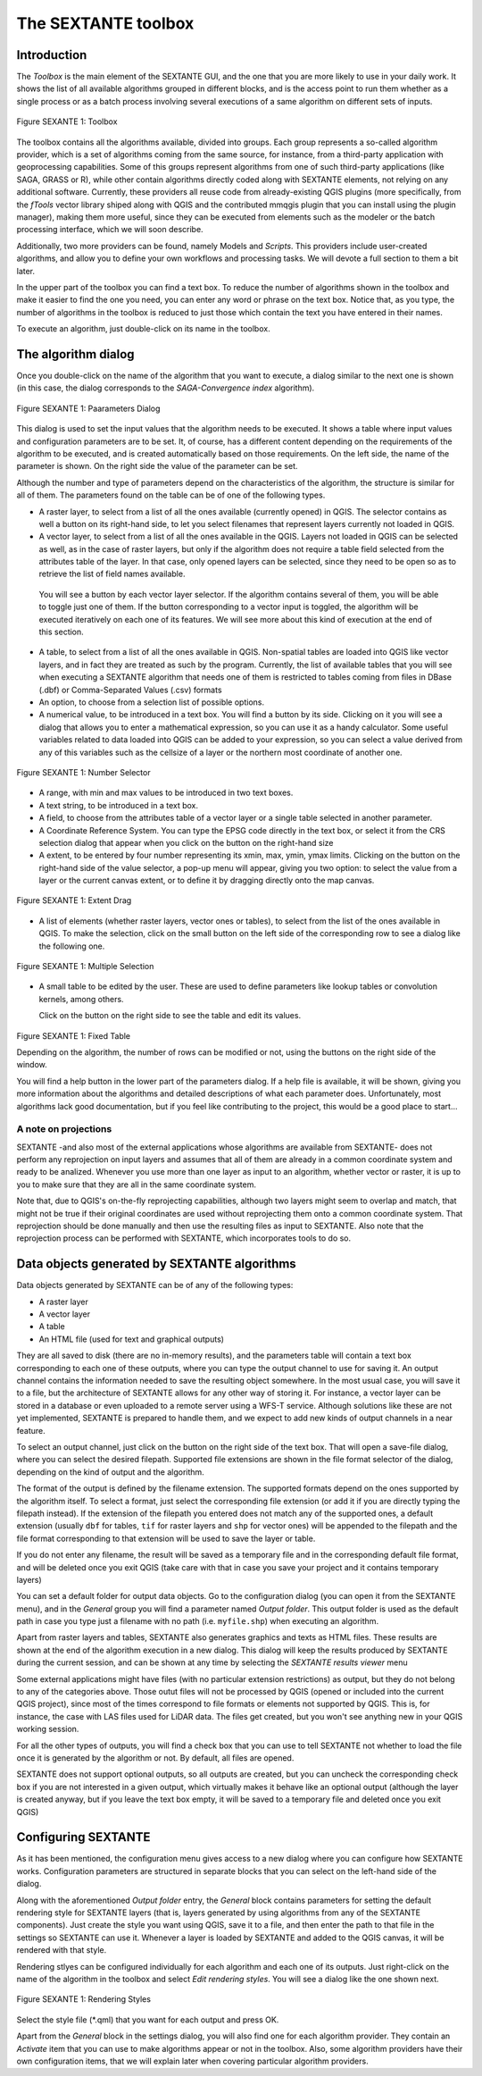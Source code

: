 The SEXTANTE toolbox
====================

Introduction
------------

The *Toolbox* is the main element of the SEXTANTE GUI, and the one that
you are more likely to use in your daily work. It shows the list of all
available algorithms grouped in different blocks, and is the access
point to run them whether as a single process or as a batch process
involving several executions of a same algorithm on different sets of
inputs.

.. _figure_toolbox:

.. figure:: /static/user_manual/sextante/toolbox.png
   :align: center

   Figure SEXANTE 1: Toolbox

The toolbox contains all the algorithms available, divided into groups.
Each group represents a so-called algorithm provider, which is a set of
algorithms coming from the same source, for instance, from a third-party
application with geoprocessing capabilities. Some of this groups
represent algorithms from one of such third-party applications
(like SAGA, GRASS or R), while other contain algorithms directly coded
along with SEXTANTE elements, not relying on any additional software.
Currently, these providers all reuse code from already-existing QGIS
plugins (more specifically, from the *fTools* vector library shiped along
with QGIS and the contributed mmqgis plugin that you can install using
the plugin manager), making them more useful, since they can be executed
from elements such as the modeler or the batch processing interface,
which we will soon describe.

Additionally, two more providers can be found, namely Models and
*Scripts*. This providers include user-created algorithms, and allow you
to define your own workflows and processing tasks. We will devote a full
section to them a bit later.

In the upper part of the toolbox you can find a text box. To reduce the
number of algorithms shown in the toolbox and make it easier to find the
one you need, you can enter any word or phrase on the text box. Notice
that, as you type, the number of algorithms in the toolbox is reduced to
just those which contain the text you have entered in their names.

To execute an algorithm, just double-click on its name in the toolbox.

The algorithm dialog
--------------------

Once you double-click on the name of the algorithm that you want to
execute, a dialog similar to the next one is shown (in this case, the
dialog corresponds to the *SAGA-Convergence index* algorithm).

.. _figure_parameters_dialog:

.. figure:: /static/user_manual/sextante/parameters_dialog.png
   :align: center

   Figure SEXANTE 1: Paarameters Dialog

 
This dialog is used to set the input values that the algorithm needs to
be executed. It shows a table where input values and configuration
parameters are to be set. It, of course, has a different content
depending on the requirements of the algorithm to be executed, and is
created automatically based on those requirements. On the left side, the
name of the parameter is shown. On the right side the value of the
parameter can be set.

Although the number and type of parameters depend on the characteristics
of the algorithm, the structure is similar for all of them. The
parameters found on the table can be of one of the following types.

-  A raster layer, to select from a list of all the ones available
   (currently opened) in QGIS. The selector contains as well a button on its right-hand side, to let you select filenames that represent layers currently not loaded in QGIS.

-  A vector layer, to select from a list of all the ones available in
   the QGIS. Layers not loaded in QGIS can be selected as well, as in the case of raster layers, but only if the algorithm does not require a table field selected from the attributes table of the layer. In that case, only opened layers can be selected, since they need to be open so as to retrieve the list of field names available.
   
  You will see a button by each vector layer selector. If the algorithm contains several of them, you will be able to toggle just one of them. If the button corresponding to a vector input is toggled, the algorithm will be executed iteratively on each one of its features. We will see more about this kind of execution at the end of this section.

-  A table, to select from a list of all the ones available in QGIS.
   Non-spatial tables are loaded into QGIS like vector layers, and in
   fact they are treated as such by the program. Currently, the list of
   available tables that you will see when executing a SEXTANTE
   algorithm that needs one of them is restricted to tables coming from
   files in DBase (.dbf) or Comma-Separated Values (.csv) formats

-  An option, to choose from a selection list of possible options.

-  A numerical value, to be introduced in a text box. You will find a
   button by its side. Clicking on it you will see a dialog that allows
   you to enter a mathematical expression, so you can use it as a handy
   calculator. Some useful variables related to data loaded into QGIS
   can be added to your expression, so you can select a value derived
   from any of this variables such as the cellsize of a layer or the
   northern most coordinate of another one.

.. _figure_number_selector:

.. figure:: /static/user_manual/sextante/number_selector.png
   :align: center

   Figure SEXANTE 1: Number Selector
      
-  A range, with min and max values to be introduced in two text boxes.

-  A text string, to be introduced in a text box.

-  A field, to choose from the attributes table of a vector layer or a
   single table selected in another parameter.

-  A Coordinate Reference System. You can type the EPSG code directly in the text box, or select it from the CRS selection dialog that appear when you click on the button on the right-hand size

-  A extent, to be entered by four number representing its xmin, max, ymin, ymax limits. Clicking on the button on the right-hand side of the value selector, a pop-up menu will appear, giving you two option: to select the value from a layer or the current canvas extent, or to define it by dragging directly onto the map canvas. 

.. _figure_extent:

.. figure:: /static/user_manual/sextante/extent.png
   :align: center

   Figure SEXANTE 1: Extent

  If you select the first option, you will see a window like the next one.

.. _figure_extent_list:

.. figure:: /static/user_manual/sextante/extent_list.png
   :align: center

   Figure SEXANTE 1: Extent List

  If you select the second one, the parameters window will hide itself, so you can click and drag onto the canvas. Once you have defined the selected rectangle, the dialog will reappear, containing the values in the extent text box.

.. _figure_extent_drag:

.. figure:: /static/user_manual/sextante/extent_drag.png
   :align: center

   Figure SEXANTE 1: Extent Drag

-  A list of elements (whether raster layers, vector ones or tables), to
   select from the list of the ones available in QGIS. To make the
   selection, click on the small button on the left side of the
   corresponding row to see a dialog like the following one.

.. _figure_multiple_selection:

.. figure:: /static/user_manual/sextante/multiple_selection.png
   :align: center

   Figure SEXANTE 1: Multiple Selection
     
-  A small table to be edited by the user. These are used to define
   parameters like lookup tables or convolution kernels, among others.

   Click on the button on the right side to see the table and edit its
   values.

.. _figure_fixed_table:

.. figure:: /static/user_manual/sextante/fixed_table.png
   :align: center

   Figure SEXANTE 1: Fixed Table

      
   Depending on the algorithm, the number of rows can be modified or
   not, using the buttons on the right side of the window.

   You will find a help button in the lower part of the parameters
   dialog. If a help file is available, it will be shown, giving you
   more information about the algorithms and detailed descriptions of
   what each parameter does. Unfortunately, most algorithms lack good
   documentation, but if you feel like contributing to the project, this
   would be a good place to start...

A note on projections
.....................

SEXTANTE -and also most of the external applications whose algorithms
are available from SEXTANTE- does not perform any reprojection on input
layers and assumes that all of them are already in a common coordinate
system and ready to be analized. Whenever you use more than one layer as
input to an algorithm, whether vector or raster, it is up to you to make
sure that they are all in the same coordinate system.

Note that, due to QGIS's on-the-fly reprojecting capabilities, although
two layers might seem to overlap and match, that might not be true if
their original coordinates are used without reprojecting them onto a
common coordinate system. That reprojection should be done manually and
then use the resulting files as input to SEXTANTE. Also note that the
reprojection process can be performed with SEXTANTE, which incorporates
tools to do so.

Data objects generated by SEXTANTE algorithms
---------------------------------------------

Data objects generated by SEXTANTE can be of any of the following types:

-  A raster layer

-  A vector layer

-  A table

-  An HTML file (used for text and graphical outputs)

They are all saved to disk (there are no in-memory results), and the
parameters table will contain a text box corresponding to each one of
these outputs, where you can type the output channel to use for saving
it. An output channel contains the information needed to save the
resulting object somewhere. In the most usual case, you will save it to
a file, but the architecture of SEXTANTE allows for any other way of
storing it. For instance, a vector layer can be stored in a database or
even uploaded to a remote server using a WFS-T service. Although
solutions like these are not yet implemented, SEXTANTE is prepared to
handle them, and we expect to add new kinds of output channels in a near
feature.

To select an output channel, just click on the button on the right side
of the text box. That will open a save-file dialog, where you can select
the desired filepath. Supported file extensions are shown in the file
format selector of the dialog, depending on the kind of output and the
algorithm.

The format of the output is defined by the filename extension. The
supported formats depend on the ones supported by the algorithm itself.
To select a format, just select the corresponding file extension (or add
it if you are directly typing the filepath instead). If the extension of
the filepath you entered does not match any of the supported ones, a
default extension (usually ``dbf`` for tables, ``tif`` for raster layers
and ``shp`` for vector ones) will be appended to the filepath and the
file format corresponding to that extension will be used to save the
layer or table.

If you do not enter any filename, the result will be saved as a
temporary file and in the corresponding default file format, and will be
deleted once you exit QGIS (take care with that in case you save your
project and it contains temporary layers)

You can set a default folder for output data objects. Go to the
configuration dialog (you can open it from the SEXTANTE menu), and in
the *General* group you will find a parameter named *Output folder*.
This output folder is used as the default path in case you type just a
filename with no path (i.e. ``myfile.shp``) when executing an algorithm.

Apart from raster layers and tables, SEXTANTE also generates graphics
and texts as HTML files. These results are shown at the end of the
algorithm execution in a new dialog. This dialog will keep the results
produced by SEXTANTE during the current session, and can be shown at any
time by selecting the *SEXTANTE results viewer* menu

Some external applications might have files (with no particular extension restrictions) as output, but they do not belong to any of the categories above. Those outut files will not be processed by QGIS (opened or included into the current QGIS project), since most of the times correspond to file formats or elements not supported by QGIS. This is, for instance, the case with LAS files used for LiDAR data. The files get created, but you won't see anything new in your QGIS working session.

For all the other types of outputs, you will find a check box that you can use to tell SEXTANTE not whether to load the file once it is generated by the algorithm or not. By default, all files are opened.

SEXTANTE does not support optional outputs, so all outputs are created, but you can uncheck the corresponding check box if you are not interested in a given output, which virtually makes it behave like an optional output (although the layer is created anyway, but if you leave the text box empty, it will be saved to a temporary file and deleted once you exit QGIS)

Configuring SEXTANTE
--------------------

As it has been mentioned, the configuration menu gives access to a new
dialog where you can configure how SEXTANTE works. Configuration
parameters are structured in separate blocks that you can select on the
left-hand side of the dialog.

Along with the aforementioned *Output folder* entry, the *General* block
contains parameters for setting the default rendering style for SEXTANTE
layers (that is, layers generated by using algorithms from any of the
SEXTANTE components). Just create the style you want using QGIS, save it
to a file, and then enter the path to that file in the settings so
SEXTANTE can use it. Whenever a layer is loaded by SEXTANTE and added to
the QGIS canvas, it will be rendered with that style.

Rendering stlyes can be configured individually for each algorithm and
each one of its outputs. Just right-click on the name of the algorithm
in the toolbox and select *Edit rendering styles*. You will see a dialog
like the one shown next.

.. _figure_rendering_styles:

.. figure:: /static/user_manual/sextante/rendering_styles.png
   :align: center

   Figure SEXANTE 1: Rendering Styles
   
Select the style file (\*.qml) that you want for each output and press
OK.

Apart from the *General* block in the settings dialog, you will also
find one for each algorithm provider. They contain an *Activate* item
that you can use to make algorithms appear or not in the toolbox. Also,
some algorithm providers have their own configuration items, that we
will explain later when covering particular algorithm providers.
